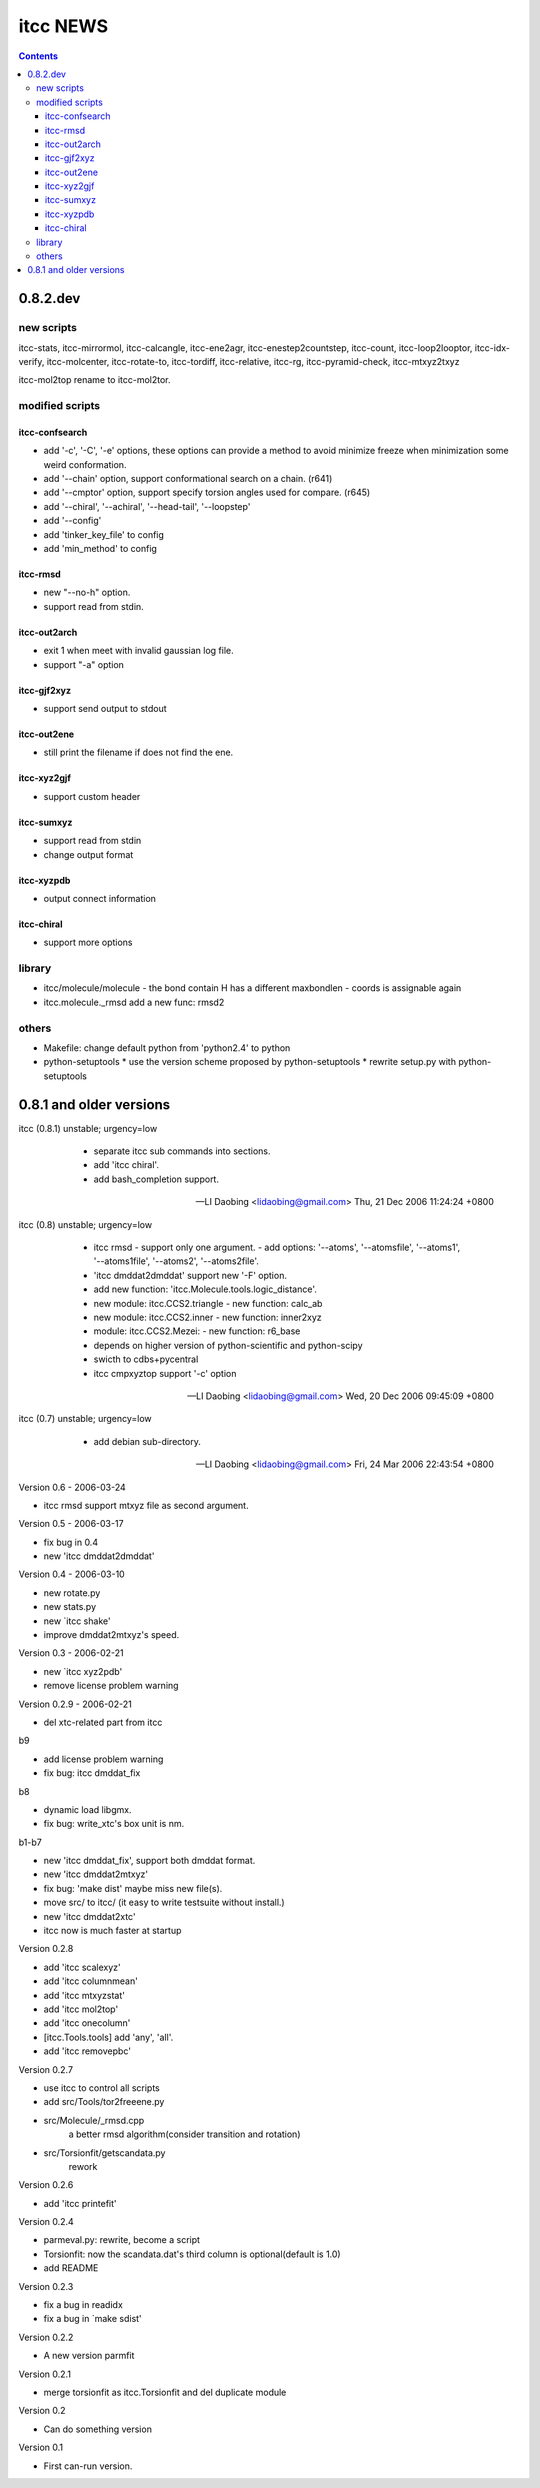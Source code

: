 itcc NEWS
=========

.. contents::

0.8.2.dev
---------

new scripts
'''''''''''

itcc-stats, itcc-mirrormol, itcc-calcangle, itcc-ene2agr,
itcc-enestep2countstep, itcc-count, itcc-loop2looptor, itcc-idx-verify,
itcc-molcenter, itcc-rotate-to, itcc-tordiff, itcc-relative, itcc-rg,
itcc-pyramid-check, itcc-mtxyz2txyz

itcc-mol2top rename to itcc-mol2tor.


modified scripts
''''''''''''''''

itcc-confsearch
"""""""""""""""

* add '-c', '-C', '-e' options, these options can provide a method to
  avoid minimize freeze when minimization some weird conformation.
      
* add '--chain' option, support conformational search on a chain. (r641)

* add '--cmptor' option, support specify torsion angles used for
  compare.  (r645)

* add '--chiral', '--achiral', '--head-tail', '--loopstep'

* add '--config'

* add 'tinker_key_file' to config
* add 'min_method' to config

itcc-rmsd
"""""""""

* new "--no-h" option.
* support read from stdin.
    
itcc-out2arch
"""""""""""""

* exit 1 when meet with invalid gaussian log file.
* support "-a" option

itcc-gjf2xyz
""""""""""""
* support send output to stdout

itcc-out2ene
""""""""""""

* still print the filename if does not find the ene.

itcc-xyz2gjf
""""""""""""
* support custom header

itcc-sumxyz
"""""""""""
* support read from stdin
* change output format


itcc-xyzpdb
"""""""""""

* output connect information


itcc-chiral
"""""""""""

* support more options

library
'''''''
* itcc/molecule/molecule
  - the bond contain H has a different maxbondlen
  - coords is assignable again
* itcc.molecule._rmsd add a new func: rmsd2

others
''''''

* Makefile: change default python from 'python2.4' to python

* python-setuptools
  * use the version scheme proposed by python-setuptools
  * rewrite setup.py with python-setuptools

0.8.1 and older versions
------------------------

itcc (0.8.1) unstable; urgency=low

  * separate itcc sub commands into sections.
  * add 'itcc chiral'.
  * add bash_completion support.

 -- LI Daobing <lidaobing@gmail.com>  Thu, 21 Dec 2006 11:24:24 +0800

itcc (0.8) unstable; urgency=low

  * itcc rmsd
    - support only one argument.
    - add options: '--atoms', '--atomsfile', '--atoms1', '--atoms1file',
    '--atoms2', '--atoms2file'.
  * 'itcc dmddat2dmddat' support new '-F' option.
  * add new function: 'itcc.Molecule.tools.logic_distance'.
  * new module: itcc.CCS2.triangle
    - new function: calc_ab
  * new module: itcc.CCS2.inner
    - new function: inner2xyz
  * module: itcc.CCS2.Mezei:
    - new function: r6_base
  * depends on higher version of python-scientific and python-scipy
  * swicth to cdbs+pycentral
  * itcc cmpxyztop support '-c' option

 -- LI Daobing <lidaobing@gmail.com>  Wed, 20 Dec 2006 09:45:09 +0800

itcc (0.7) unstable; urgency=low

  * add debian sub-directory.

 -- LI Daobing <lidaobing@gmail.com>  Fri, 24 Mar 2006 22:43:54 +0800

Version 0.6 - 2006-03-24

* itcc rmsd support mtxyz file as second argument.

Version 0.5 - 2006-03-17

* fix bug in 0.4
* new 'itcc dmddat2dmddat'

Version 0.4 - 2006-03-10

* new rotate.py
* new stats.py
* new `itcc shake'
* improve dmddat2mtxyz's speed.

Version 0.3 - 2006-02-21

* new `itcc xyz2pdb'
* remove license problem warning

Version 0.2.9 - 2006-02-21

* del xtc-related part from itcc

b9

* add license problem warning
* fix bug: itcc dmddat_fix

b8

* dynamic load libgmx.
* fix bug: write_xtc's box unit is nm.

b1-b7

* new 'itcc dmddat_fix', support both dmddat format.
* new 'itcc dmddat2mtxyz'
* fix bug: 'make dist' maybe miss new file(s).
* move src/ to itcc/ (it easy to write testsuite without install.)
* new 'itcc dmddat2xtc'
* itcc now is much faster at startup

Version 0.2.8

* add 'itcc scalexyz'
* add 'itcc columnmean'
* add 'itcc mtxyzstat'
* add 'itcc mol2top'
* add 'itcc onecolumn'
* [itcc.Tools.tools] add 'any', 'all'.
* add 'itcc removepbc'

Version 0.2.7

* use itcc to control all scripts
* add src/Tools/tor2freeene.py
* src/Molecule/_rmsd.cpp
   a better rmsd algorithm(consider transition and rotation)
* src/Torsionfit/getscandata.py
   rework   

Version 0.2.6

* add 'itcc printefit'

Version 0.2.4
   
* parmeval.py: rewrite, become a script
* Torsionfit: now the scandata.dat's third column is optional(default is 1.0)
* add README

Version 0.2.3

* fix a bug in readidx
* fix a bug in `make sdist'

Version 0.2.2

* A new version parmfit

Version 0.2.1

* merge torsionfit as itcc.Torsionfit and del duplicate module

Version 0.2

* Can do something version

Version 0.1	

* First can-run version.
